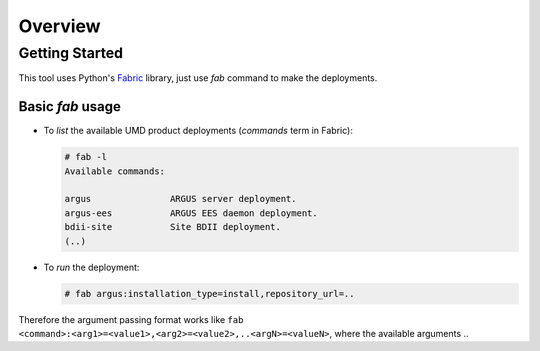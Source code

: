 Overview
========


Getting Started
---------------
This tool uses Python's `Fabric <http://www.fabfile.org/>`_ library, just use
`fab` command to make the deployments.


Basic `fab` usage
^^^^^^^^^^^^^^^^^
* To *list* the available UMD product deployments (*commands* term in Fabric):

  .. code:: bash

    # fab -l
    Available commands:

    argus               ARGUS server deployment.
    argus-ees           ARGUS EES daemon deployment.
    bdii-site           Site BDII deployment.
    (..)

* To *run* the deployment:

  .. code:: bash

    # fab argus:installation_type=install,repository_url=..


Therefore the argument passing format works like
``fab <command>:<arg1>=<value1>,<arg2>=<value2>,..<argN>=<valueN>``, where the
available arguments ..
